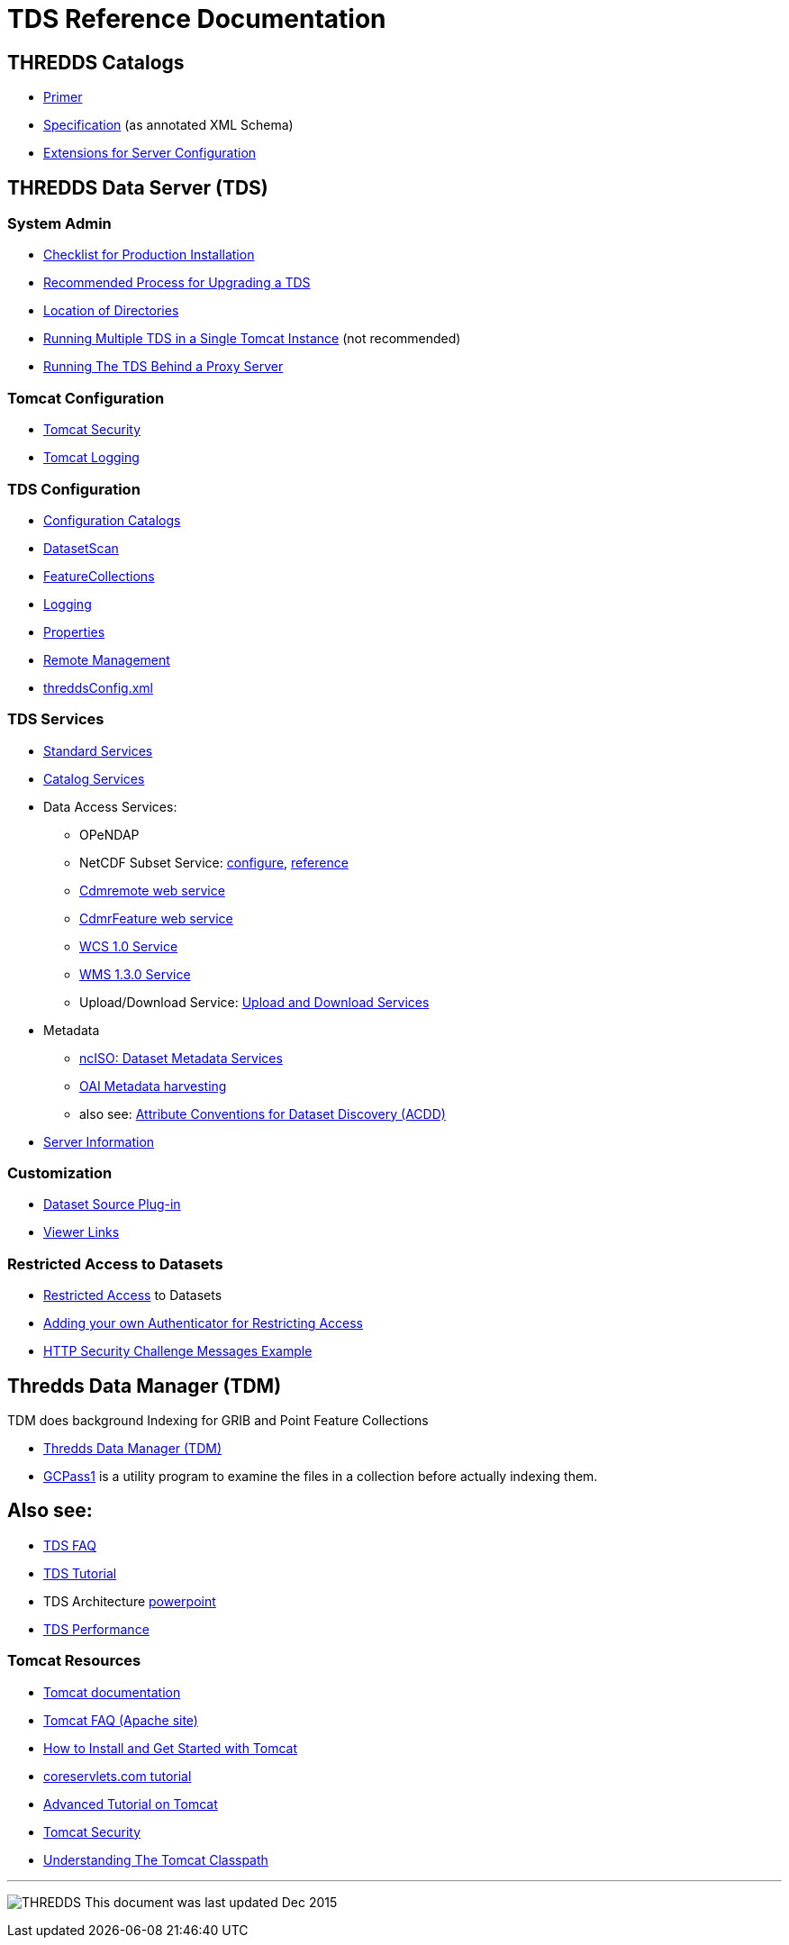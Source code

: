 :source-highlighter: coderay
[[threddsDocs]]

= TDS Reference Documentation

== THREDDS Catalogs

* <<../tutorial/CatalogPrimer.adoc#,Primer>>
* <<../catalog/InvCatalogSpec.adoc#,Specification>> (as annotated XML Schema)
* <<../catalog/InvCatalogServerSpec.adoc#,Extensions for Server Configuration>>

== THREDDS Data Server (TDS)

=== System Admin

* <<ChecklistReference#,Checklist for Production Installation>>
* <<RecommendedUpgradeProcessForTDS#,Recommended Process for Upgrading a TDS>>
* <<DirectoryLocations#,Location of Directories>>
* <<RunningMultipleTDS#,Running Multiple TDS in a Single Tomcat Instance>> (not recommended)
* <<TomcatBehindProxyServer#,Running The TDS Behind a Proxy Server>>

=== Tomcat Configuration

* <<TomcatSecurity#,Tomcat Security>>
* <<AccessLog#,Tomcat Logging>>

=== TDS Configuration

* <<CatalogConfiguration#,Configuration Catalogs>>
* <<DatasetScan#,DatasetScan>>
* <<collections/FeatureCollections#,FeatureCollections>>
* <<ServletLog#,Logging>>
* <<ConfigWithTdsProperties#,Properties>>
* <<RemoteManagement#,Remote Management>>
* <<ThreddsConfigXMLFile#,threddsConfig.xml>>

=== TDS Services

* <<services/StandardServices#,Standard Services>> 
* <<services/CatalogService#,Catalog Services>> 
* Data Access Services:
** OPeNDAP
** NetCDF Subset Service:
<<services/NetcdfSubsetServiceConfigure#,configure>>,
<<services/NetcdfSubsetServiceReference#,reference>>
** <<services/CdmRemote#,Cdmremote web service>>
** <<services/CdmrFeature#,CdmrFeature web service>>
** <<services/WCS#,WCS 1.0 Service>>
** <<services/WMS#,WMS 1.3.0 Service>>
** Upload/Download Service:
<<services/Reify#,Upload and Download Services>>
* Metadata
** <<services/ncISO#,ncISO: Dataset Metadata Services>>
** <<DigitalLibraries#,OAI Metadata harvesting>>
** also see:
http://wiki.esipfed.org/index.php/Category:Attribute_Conventions_Dataset_Discovery[Attribute Conventions for Dataset Discovery (ACDD)]
* <<ThreddsConfigXMLFile.adoc#Server_Info_Docs,Server Information>>

=== Customization

* <<DatasetSource#,Dataset Source Plug-in>>
* <<Viewers#,Viewer Links>>

=== Restricted Access to Datasets

* <<RestrictedAccess#,Restricted Access>> to Datasets
* <<PluggableRestrictedAccess#,Adding your own Authenticator for Restricting Access>>
* <<HTTPsecurityChallenge#,HTTP Security Challenge Messages Example>>

== Thredds Data Manager (TDM)

TDM does background Indexing for GRIB and Point Feature Collections

* <<collections/TDM#,Thredds Data Manager (TDM)>>
* <<collections/TDM.adoc#GCPass1,GCPass1>> is a utility program to examine the files in a collection before actually indexing them.

== Also see:

* <<../faq#,TDS FAQ>>
* <<../tutorial/index#,TDS Tutorial>>
* TDS Architecture link:TDSarchictecture.ppt[powerpoint]
* <<Performance#,TDS Performance>>
// * https://wiki.ucar.edu/display/unidata/TDS+Servlets+Configuration+(4.4.0-alpha)[TDS Servlets Configuration]

=== Tomcat Resources

* http://tomcat.apache.org/[Tomcat documentation]
* http://jakarta.apache.org/tomcat/faq/[Tomcat FAQ (Apache site)]
* http://www.ntu.edu.sg/home/ehchua/programming/howto/Tomcat_HowTo.html[How to Install and Get Started with Tomcat]
* http://www.coreservlets.com/Apache-Tomcat-Tutorial/[coreservlets.com tutorial]
* http://www.ntu.edu.sg/home/ehchua/programming/howto/Tomcat_More.html[Advanced Tutorial on Tomcat]
* http://tomcat.apache.org/tomcat-8.0-doc/security-howto.html[Tomcat Security]
* https://www.mulesoft.com/tcat/tomcat-classpath[Understanding The Tomcat Classpath]

'''''

image:../thread.png[THREDDS] This document was last updated Dec 2015
